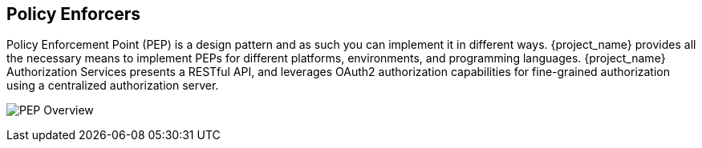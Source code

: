 [[_enforcer_overview]]
== Policy Enforcers

Policy Enforcement Point (PEP) is a design pattern and as such you can implement it in different ways. {project_name} provides all the necessary means
to implement PEPs for different platforms, environments, and programming languages. {project_name} Authorization Services presents a RESTful API,
and leverages OAuth2 authorization capabilities for fine-grained authorization using a centralized authorization server.

image:images/pep-pattern-diagram.png[alt="PEP Overview"]